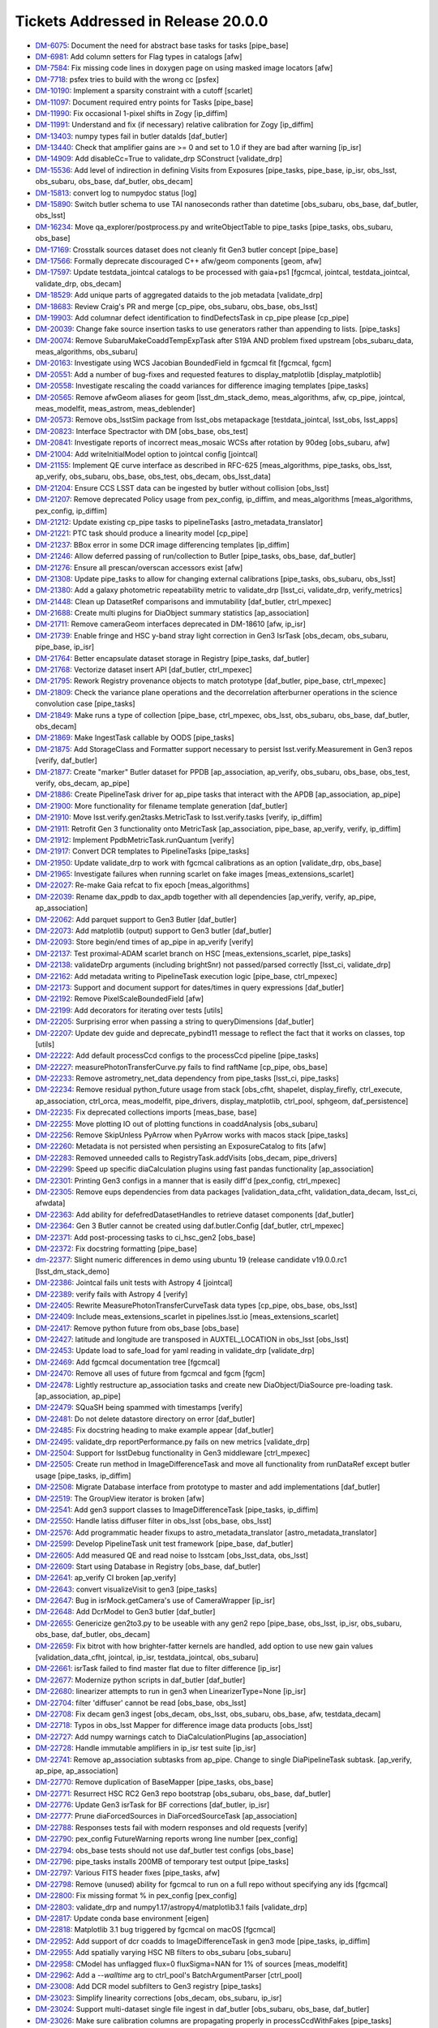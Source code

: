 .. _release-v20-0-0-tickets:

###################################
Tickets Addressed in Release 20.0.0
###################################

- `DM-6075 <https://jira.lsstcorp.org/browse/DM-6075>`_: Document the need for abstract base tasks for tasks [pipe_base]
- `DM-6981 <https://jira.lsstcorp.org/browse/DM-6981>`_: Add column setters for Flag types in catalogs [afw]
- `DM-7584 <https://jira.lsstcorp.org/browse/DM-7584>`_: Fix missing code lines in doxygen page on using masked image locators [afw]
- `DM-7718 <https://jira.lsstcorp.org/browse/DM-7718>`_: psfex tries to build with the wrong cc [psfex]
- `DM-10190 <https://jira.lsstcorp.org/browse/DM-10190>`_: Implement a sparsity constraint with a cutoff [scarlet]
- `DM-11097 <https://jira.lsstcorp.org/browse/DM-11097>`_: Document required entry points for Tasks [pipe_base]
- `DM-11990 <https://jira.lsstcorp.org/browse/DM-11990>`_: Fix occasional 1-pixel shifts in Zogy [ip_diffim]
- `DM-11991 <https://jira.lsstcorp.org/browse/DM-11991>`_: Understand and fix (if necessary) relative calibration for Zogy [ip_diffim]
- `DM-13403 <https://jira.lsstcorp.org/browse/DM-13403>`_: numpy types fail in butler dataIds [daf_butler]
- `DM-13440 <https://jira.lsstcorp.org/browse/DM-13440>`_: Check that amplifier gains are >= 0 and set to 1.0 if they are bad after warning [ip_isr]
- `DM-14909 <https://jira.lsstcorp.org/browse/DM-14909>`_: Add disableCc=True to validate_drp SConstruct [validate_drp]
- `DM-15536 <https://jira.lsstcorp.org/browse/DM-15536>`_: Add level of indirection in defining Visits from Exposures [pipe_tasks, pipe_base, ip_isr, obs_lsst, obs_subaru, obs_base, daf_butler, obs_decam]
- `DM-15813 <https://jira.lsstcorp.org/browse/DM-15813>`_: convert log to numpydoc status [log]
- `DM-15890 <https://jira.lsstcorp.org/browse/DM-15890>`_: Switch butler schema to use TAI nanoseconds rather than datetime [obs_subaru, obs_base, daf_butler, obs_lsst]
- `DM-16234 <https://jira.lsstcorp.org/browse/DM-16234>`_: Move qa_explorer/postprocess.py  and  writeObjectTable to pipe_tasks [pipe_tasks, obs_subaru, obs_base]
- `DM-17169 <https://jira.lsstcorp.org/browse/DM-17169>`_: Crosstalk sources dataset does not cleanly fit Gen3 butler concept [pipe_base]
- `DM-17566 <https://jira.lsstcorp.org/browse/DM-17566>`_: Formally deprecate discouraged C++ afw/geom components [geom, afw]
- `DM-17597 <https://jira.lsstcorp.org/browse/DM-17597>`_: Update testdata_jointcal catalogs to be processed with gaia+ps1 [fgcmcal, jointcal, testdata_jointcal, validate_drp, obs_decam]
- `DM-18529 <https://jira.lsstcorp.org/browse/DM-18529>`_: Add unique parts of aggregated dataids to the job metadata [validate_drp]
- `DM-18683 <https://jira.lsstcorp.org/browse/DM-18683>`_: Review Craig's PR and merge [cp_pipe, obs_subaru, obs_base, obs_lsst]
- `DM-19903 <https://jira.lsstcorp.org/browse/DM-19903>`_: Add columnar defect identification to findDefectsTask in cp_pipe please [cp_pipe]
- `DM-20039 <https://jira.lsstcorp.org/browse/DM-20039>`_: Change fake source insertion tasks to use generators rather than appending to lists. [pipe_tasks]
- `DM-20074 <https://jira.lsstcorp.org/browse/DM-20074>`_: Remove SubaruMakeCoaddTempExpTask after S19A AND problem  fixed upstream [obs_subaru_data, meas_algorithms, obs_subaru]
- `DM-20163 <https://jira.lsstcorp.org/browse/DM-20163>`_: Investigate using WCS Jacobian BoundedField in fgcmcal fit [fgcmcal, fgcm]
- `DM-20551 <https://jira.lsstcorp.org/browse/DM-20551>`_: Add a number of bug-fixes and requested features to display_matplotlib [display_matplotlib]
- `DM-20558 <https://jira.lsstcorp.org/browse/DM-20558>`_: Investigate rescaling the coadd variances for difference imaging templates [pipe_tasks]
- `DM-20565 <https://jira.lsstcorp.org/browse/DM-20565>`_: Remove afwGeom aliases for geom [lsst_dm_stack_demo, meas_algorithms, afw, cp_pipe, jointcal, meas_modelfit, meas_astrom, meas_deblender]
- `DM-20573 <https://jira.lsstcorp.org/browse/DM-20573>`_: Remove obs_lsstSim package from lsst_obs metapackage [testdata_jointcal, lsst_obs, lsst_apps]
- `DM-20823 <https://jira.lsstcorp.org/browse/DM-20823>`_: Interface Spectractor with DM [obs_base, obs_test]
- `DM-20841 <https://jira.lsstcorp.org/browse/DM-20841>`_: Investigate reports of incorrect meas_mosaic WCSs after rotation by 90deg [obs_subaru, afw]
- `DM-21004 <https://jira.lsstcorp.org/browse/DM-21004>`_: Add writeInitialModel option to jointcal config [jointcal]
- `DM-21155 <https://jira.lsstcorp.org/browse/DM-21155>`_: Implement QE curve interface as described in RFC-625 [meas_algorithms, pipe_tasks, obs_lsst, ap_verify, obs_subaru, obs_base, obs_test, obs_decam, obs_lsst_data]
- `DM-21204 <https://jira.lsstcorp.org/browse/DM-21204>`_: Ensure CCS LSST data can be ingested by butler without collision [obs_lsst]
- `DM-21207 <https://jira.lsstcorp.org/browse/DM-21207>`_: Remove deprecated Policy usage from pex_config, ip_diffim, and meas_algorithms [meas_algorithms, pex_config, ip_diffim]
- `DM-21212 <https://jira.lsstcorp.org/browse/DM-21212>`_: Update existing cp_pipe tasks to pipelineTasks [astro_metadata_translator]
- `DM-21221 <https://jira.lsstcorp.org/browse/DM-21221>`_: PTC task should produce a linearity model [cp_pipe]
- `DM-21237 <https://jira.lsstcorp.org/browse/DM-21237>`_: BBox error in some DCR image differencing templates [ip_diffim]
- `DM-21246 <https://jira.lsstcorp.org/browse/DM-21246>`_: Allow deferred passing of run/collection to Butler [pipe_tasks, obs_base, daf_butler]
- `DM-21276 <https://jira.lsstcorp.org/browse/DM-21276>`_: Ensure all prescan/overscan accessors exist [afw]
- `DM-21308 <https://jira.lsstcorp.org/browse/DM-21308>`_: Update pipe_tasks to allow for changing external calibrations [pipe_tasks, obs_subaru, obs_lsst]
- `DM-21380 <https://jira.lsstcorp.org/browse/DM-21380>`_: Add a galaxy photometric repeatability metric to validate_drp [lsst_ci, validate_drp, verify_metrics]
- `DM-21448 <https://jira.lsstcorp.org/browse/DM-21448>`_: Clean up DatasetRef comparisons and immutability [daf_butler, ctrl_mpexec]
- `DM-21688 <https://jira.lsstcorp.org/browse/DM-21688>`_: Create multi plugins for DiaObject summary statistics [ap_association]
- `DM-21711 <https://jira.lsstcorp.org/browse/DM-21711>`_: Remove cameraGeom interfaces deprecated in DM-18610 [afw, ip_isr]
- `DM-21739 <https://jira.lsstcorp.org/browse/DM-21739>`_: Enable fringe and HSC y-band stray light correction in Gen3 IsrTask [obs_decam, obs_subaru, pipe_base, ip_isr]
- `DM-21764 <https://jira.lsstcorp.org/browse/DM-21764>`_: Better encapsulate dataset storage in Registry [pipe_tasks, daf_butler]
- `DM-21768 <https://jira.lsstcorp.org/browse/DM-21768>`_: Vectorize dataset insert API [daf_butler, ctrl_mpexec]
- `DM-21795 <https://jira.lsstcorp.org/browse/DM-21795>`_: Rework Registry provenance objects to match prototype [daf_butler, pipe_base, ctrl_mpexec]
- `DM-21809 <https://jira.lsstcorp.org/browse/DM-21809>`_: Check the variance plane operations and the decorrelation afterburner operations in the science convolution case [pipe_tasks]
- `DM-21849 <https://jira.lsstcorp.org/browse/DM-21849>`_: Make runs a type of collection [pipe_base, ctrl_mpexec, obs_lsst, obs_subaru, obs_base, daf_butler, obs_decam]
- `DM-21869 <https://jira.lsstcorp.org/browse/DM-21869>`_: Make IngestTask callable by OODS [pipe_tasks]
- `DM-21875 <https://jira.lsstcorp.org/browse/DM-21875>`_: Add StorageClass and Formatter support necessary to persist lsst.verify.Measurement in Gen3 repos [verify, daf_butler]
- `DM-21877 <https://jira.lsstcorp.org/browse/DM-21877>`_: Create "marker" Butler dataset for PPDB [ap_association, ap_verify, obs_subaru, obs_base, obs_test, verify, obs_decam, ap_pipe]
- `DM-21886 <https://jira.lsstcorp.org/browse/DM-21886>`_: Create PipelineTask driver for ap_pipe tasks that interact with the APDB [ap_association, ap_pipe]
- `DM-21900 <https://jira.lsstcorp.org/browse/DM-21900>`_: More functionality for filename template generation [daf_butler]
- `DM-21910 <https://jira.lsstcorp.org/browse/DM-21910>`_: Move lsst.verify.gen2tasks.MetricTask to lsst.verify.tasks [verify, ip_diffim]
- `DM-21911 <https://jira.lsstcorp.org/browse/DM-21911>`_: Retrofit Gen 3 functionality onto MetricTask [ap_association, pipe_base, ap_verify, verify, ip_diffim]
- `DM-21912 <https://jira.lsstcorp.org/browse/DM-21912>`_: Implement PpdbMetricTask.runQuantum [verify]
- `DM-21917 <https://jira.lsstcorp.org/browse/DM-21917>`_: Convert DCR templates to PipelineTasks [pipe_tasks]
- `DM-21950 <https://jira.lsstcorp.org/browse/DM-21950>`_: Update validate_drp to work with fgcmcal calibrations as an option [validate_drp, obs_base]
- `DM-21965 <https://jira.lsstcorp.org/browse/DM-21965>`_: Investigate failures when running scarlet on fake images [meas_extensions_scarlet]
- `DM-22027 <https://jira.lsstcorp.org/browse/DM-22027>`_: Re-make Gaia refcat to fix epoch [meas_algorithms]
- `DM-22039 <https://jira.lsstcorp.org/browse/DM-22039>`_: Rename dax_ppdb to dax_apdb together with all dependencies [ap_verify, verify, ap_pipe, ap_association]
- `DM-22062 <https://jira.lsstcorp.org/browse/DM-22062>`_: Add parquet support to Gen3 Butler [daf_butler]
- `DM-22073 <https://jira.lsstcorp.org/browse/DM-22073>`_: Add matplotlib (output) support to Gen3 butler [daf_butler]
- `DM-22093 <https://jira.lsstcorp.org/browse/DM-22093>`_: Store begin/end times of ap_pipe in ap_verify [verify]
- `DM-22137 <https://jira.lsstcorp.org/browse/DM-22137>`_: Test proximal-ADAM scarlet branch on HSC [meas_extensions_scarlet, pipe_tasks]
- `DM-22138 <https://jira.lsstcorp.org/browse/DM-22138>`_: validateDrp arguments (including brightSnr) not passed/parsed correctly [lsst_ci, validate_drp]
- `DM-22162 <https://jira.lsstcorp.org/browse/DM-22162>`_: Add metadata writing to PipelineTask execution logic [pipe_base, ctrl_mpexec]
- `DM-22173 <https://jira.lsstcorp.org/browse/DM-22173>`_: Support and document support for dates/times in query expressions [daf_butler]
- `DM-22192 <https://jira.lsstcorp.org/browse/DM-22192>`_: Remove PixelScaleBoundedField [afw]
- `DM-22199 <https://jira.lsstcorp.org/browse/DM-22199>`_: Add decorators for iterating over tests [utils]
- `DM-22205 <https://jira.lsstcorp.org/browse/DM-22205>`_: Surprising error when passing a string to queryDimensions  [daf_butler]
- `DM-22207 <https://jira.lsstcorp.org/browse/DM-22207>`_: Update dev guide and deprecate_pybind11 message to reflect the fact that it works on classes, top [utils]
- `DM-22222 <https://jira.lsstcorp.org/browse/DM-22222>`_: Add default processCcd configs to the processCcd pipeline [pipe_tasks]
- `DM-22227 <https://jira.lsstcorp.org/browse/DM-22227>`_: measurePhotonTransferCurve.py fails to find raftName [cp_pipe, obs_base]
- `DM-22233 <https://jira.lsstcorp.org/browse/DM-22233>`_: Remove astrometry_net_data dependency from pipe_tasks [lsst_ci, pipe_tasks]
- `DM-22234 <https://jira.lsstcorp.org/browse/DM-22234>`_: Remove residual python_future usage from stack [obs_cfht, shapelet, display_firefly, ctrl_execute, ap_association, ctrl_orca, meas_modelfit, pipe_drivers, display_matplotlib, ctrl_pool, sphgeom, daf_persistence]
- `DM-22235 <https://jira.lsstcorp.org/browse/DM-22235>`_: Fix deprecated collections imports [meas_base, base]
- `DM-22255 <https://jira.lsstcorp.org/browse/DM-22255>`_: Move plotting IO out of plotting functions in coaddAnalysis [obs_subaru]
- `DM-22256 <https://jira.lsstcorp.org/browse/DM-22256>`_: Remove SkipUnless PyArrow when PyArrow works with macos stack [pipe_tasks]
- `DM-22260 <https://jira.lsstcorp.org/browse/DM-22260>`_: Metadata is not persisted when persisting an ExposureCatalog to fits [afw]
- `DM-22283 <https://jira.lsstcorp.org/browse/DM-22283>`_: Removed unneeded calls to RegistryTask.addVisits [obs_decam, pipe_drivers]
- `DM-22299 <https://jira.lsstcorp.org/browse/DM-22299>`_: Speed up specific diaCalculation plugins using fast pandas functionality [ap_association]
- `DM-22301 <https://jira.lsstcorp.org/browse/DM-22301>`_: Printing Gen3 configs in a manner that is easily diff'd [pex_config, ctrl_mpexec]
- `DM-22305 <https://jira.lsstcorp.org/browse/DM-22305>`_: Remove eups dependencies from data packages [validation_data_cfht, validation_data_decam, lsst_ci, afwdata]
- `DM-22363 <https://jira.lsstcorp.org/browse/DM-22363>`_: Add ability for defefredDatasetHandles to retrieve dataset components [daf_butler]
- `DM-22364 <https://jira.lsstcorp.org/browse/DM-22364>`_: Gen 3 Butler cannot be created using daf.butler.Config [daf_butler, ctrl_mpexec]
- `DM-22371 <https://jira.lsstcorp.org/browse/DM-22371>`_: Add post-processing tasks to ci_hsc_gen2  [obs_base]
- `DM-22372 <https://jira.lsstcorp.org/browse/DM-22372>`_: Fix docstring formatting [pipe_base]
- `dm-22377 <https://jira.lsstcorp.org/browse/dm-22377>`_: Slight numeric differences in demo using ubuntu 19 (release candidate v19.0.0.rc1 [lsst_dm_stack_demo]
- `DM-22386 <https://jira.lsstcorp.org/browse/DM-22386>`_: Jointcal fails unit tests with Astropy 4 [jointcal]
- `DM-22389 <https://jira.lsstcorp.org/browse/DM-22389>`_: verify fails with Astropy 4 [verify]
- `DM-22405 <https://jira.lsstcorp.org/browse/DM-22405>`_: Rewrite MeasurePhotonTransferCurveTask data types [cp_pipe, obs_base, obs_lsst]
- `DM-22409 <https://jira.lsstcorp.org/browse/DM-22409>`_: Include meas_extensions_scarlet in pipelines.lsst.io [meas_extensions_scarlet]
- `DM-22417 <https://jira.lsstcorp.org/browse/DM-22417>`_: Remove python future from obs_base [obs_base]
- `DM-22427 <https://jira.lsstcorp.org/browse/DM-22427>`_: latitude and longitude are transposed in AUXTEL_LOCATION in obs_lsst [obs_lsst]
- `DM-22453 <https://jira.lsstcorp.org/browse/DM-22453>`_: Update load to safe_load for yaml reading in validate_drp [validate_drp]
- `DM-22469 <https://jira.lsstcorp.org/browse/DM-22469>`_: Add fgcmcal documentation tree [fgcmcal]
- `DM-22470 <https://jira.lsstcorp.org/browse/DM-22470>`_: Remove all uses of future from fgcmcal and fgcm [fgcm]
- `DM-22478 <https://jira.lsstcorp.org/browse/DM-22478>`_: Lightly restructure ap_association tasks and create new DiaObject/DiaSource pre-loading task. [ap_association, ap_pipe]
- `DM-22479 <https://jira.lsstcorp.org/browse/DM-22479>`_: SQuaSH being spammed with timestamps [verify]
- `DM-22481 <https://jira.lsstcorp.org/browse/DM-22481>`_: Do not delete datastore directory on error [daf_butler]
- `DM-22485 <https://jira.lsstcorp.org/browse/DM-22485>`_: Fix docstring heading to make example appear [daf_butler]
- `DM-22495 <https://jira.lsstcorp.org/browse/DM-22495>`_: validate_drp reportPerformance.py fails on new metrics [validate_drp]
- `DM-22504 <https://jira.lsstcorp.org/browse/DM-22504>`_: Support for lsstDebug functionality in Gen3 middleware [ctrl_mpexec]
- `DM-22505 <https://jira.lsstcorp.org/browse/DM-22505>`_: Create run method in ImageDifferenceTask and move all functionality from runDataRef except butler usage [pipe_tasks, ip_diffim]
- `DM-22508 <https://jira.lsstcorp.org/browse/DM-22508>`_: Migrate Database interface from prototype to master and add implementations [daf_butler]
- `DM-22519 <https://jira.lsstcorp.org/browse/DM-22519>`_: The GroupView iterator is broken [afw]
- `DM-22541 <https://jira.lsstcorp.org/browse/DM-22541>`_: Add gen3 support classes to ImageDifferenceTask  [pipe_tasks, ip_diffim]
- `DM-22550 <https://jira.lsstcorp.org/browse/DM-22550>`_: Handle latiss diffuser filter in obs_lsst [obs_base, obs_lsst]
- `DM-22576 <https://jira.lsstcorp.org/browse/DM-22576>`_: Add programmatic header fixups to astro_metadata_translator [astro_metadata_translator]
- `DM-22599 <https://jira.lsstcorp.org/browse/DM-22599>`_: Develop PipelineTask unit test framework [pipe_base, daf_butler]
- `DM-22605 <https://jira.lsstcorp.org/browse/DM-22605>`_: Add measured QE and read noise to lsstcam [obs_lsst_data, obs_lsst]
- `DM-22609 <https://jira.lsstcorp.org/browse/DM-22609>`_: Start using Database in Registry [obs_base, daf_butler]
- `DM-22641 <https://jira.lsstcorp.org/browse/DM-22641>`_: ap_verify CI broken [ap_verify]
- `DM-22643 <https://jira.lsstcorp.org/browse/DM-22643>`_: convert visualizeVisit to gen3 [pipe_tasks]
- `DM-22647 <https://jira.lsstcorp.org/browse/DM-22647>`_: Bug in isrMock.getCamera's use of CameraWrapper [ip_isr]
- `DM-22648 <https://jira.lsstcorp.org/browse/DM-22648>`_: Add DcrModel to Gen3 butler [daf_butler]
- `DM-22655 <https://jira.lsstcorp.org/browse/DM-22655>`_: Genericize gen2to3.py to be useable with any gen2 repo [pipe_base, obs_lsst, ip_isr, obs_subaru, obs_base, daf_butler, obs_decam]
- `DM-22659 <https://jira.lsstcorp.org/browse/DM-22659>`_: Fix bitrot with how brighter-fatter kernels are handled, add option to use new gain values [validation_data_cfht, jointcal, ip_isr, testdata_jointcal, obs_subaru]
- `DM-22661 <https://jira.lsstcorp.org/browse/DM-22661>`_: isrTask failed to find master flat due to filter difference [ip_isr]
- `DM-22677 <https://jira.lsstcorp.org/browse/DM-22677>`_: Modernize python scripts in daf_butler [daf_butler]
- `DM-22680 <https://jira.lsstcorp.org/browse/DM-22680>`_: linearizer attempts to run in gen3 when LinearizerType=None [ip_isr]
- `DM-22704 <https://jira.lsstcorp.org/browse/DM-22704>`_: filter 'diffuser' cannot be read [obs_base, obs_lsst]
- `DM-22708 <https://jira.lsstcorp.org/browse/DM-22708>`_: Fix decam gen3 ingest [obs_decam, obs_lsst, obs_subaru, obs_base, afw, testdata_decam]
- `DM-22718 <https://jira.lsstcorp.org/browse/DM-22718>`_: Typos in obs_lsst Mapper for difference image data products [obs_lsst]
- `DM-22727 <https://jira.lsstcorp.org/browse/DM-22727>`_: Add numpy warnings catch to DiaCalculationPlugins [ap_association]
- `DM-22728 <https://jira.lsstcorp.org/browse/DM-22728>`_: Handle immutable amplifiers in ip_isr test suite [ip_isr]
- `DM-22741 <https://jira.lsstcorp.org/browse/DM-22741>`_: Remove ap_association subtasks from ap_pipe. Change to single DiaPipelineTask subtask. [ap_verify, ap_pipe, ap_association]
- `DM-22770 <https://jira.lsstcorp.org/browse/DM-22770>`_: Remove duplication of BaseMapper [pipe_tasks, obs_base]
- `DM-22771 <https://jira.lsstcorp.org/browse/DM-22771>`_: Resurrect HSC RC2 Gen3 repo bootstrap [obs_subaru, obs_base, daf_butler]
- `DM-22776 <https://jira.lsstcorp.org/browse/DM-22776>`_: Update Gen3 isrTask for BF corrections [daf_butler, ip_isr]
- `DM-22777 <https://jira.lsstcorp.org/browse/DM-22777>`_: Prune diaForcedSources in DiaForcedSourceTask [ap_association]
- `DM-22788 <https://jira.lsstcorp.org/browse/DM-22788>`_: Responses tests fail with modern responses and old requests [verify]
- `DM-22790 <https://jira.lsstcorp.org/browse/DM-22790>`_: pex_config FutureWarning reports wrong line number [pex_config]
- `DM-22794 <https://jira.lsstcorp.org/browse/DM-22794>`_: obs_base tests should not use daf_butler test configs [obs_base]
- `DM-22796 <https://jira.lsstcorp.org/browse/DM-22796>`_: pipe_tasks installs 200MB of temporary test output [pipe_tasks]
- `DM-22797 <https://jira.lsstcorp.org/browse/DM-22797>`_: Various FITS header fixes [pipe_tasks, afw]
- `DM-22798 <https://jira.lsstcorp.org/browse/DM-22798>`_: Remove (unused) ability for fgcmcal to run on a full repo without specifying any ids [fgcmcal]
- `DM-22800 <https://jira.lsstcorp.org/browse/DM-22800>`_: Fix missing format % in pex_config [pex_config]
- `DM-22803 <https://jira.lsstcorp.org/browse/DM-22803>`_: validate_drp and numpy1.17/astropy4/matplotlib3.1 fails [validate_drp]
- `DM-22817 <https://jira.lsstcorp.org/browse/DM-22817>`_: Update conda base environment [eigen]
- `DM-22818 <https://jira.lsstcorp.org/browse/DM-22818>`_: Matplotlib 3.1 bug triggered by fgcmcal on macOS [fgcmcal]
- `DM-22952 <https://jira.lsstcorp.org/browse/DM-22952>`_: Add support of dcr coadds to ImageDifferenceTask in gen3 mode [pipe_tasks, ip_diffim]
- `DM-22955 <https://jira.lsstcorp.org/browse/DM-22955>`_: Add spatially varying HSC NB filters to obs_subaru [obs_subaru]
- `DM-22958 <https://jira.lsstcorp.org/browse/DM-22958>`_: CModel has unflagged flux=0 fluxSigma=NAN for 1% of sources [meas_modelfit]
- `DM-22962 <https://jira.lsstcorp.org/browse/DM-22962>`_: Add a `--walltime` arg to ctrl_pool's BatchArgumentParser [ctrl_pool]
- `DM-23008 <https://jira.lsstcorp.org/browse/DM-23008>`_: Add DCR model subfilters to Gen3 registry [pipe_tasks]
- `DM-23023 <https://jira.lsstcorp.org/browse/DM-23023>`_: Simplify linearity corrections [obs_decam, obs_subaru, ip_isr]
- `DM-23024 <https://jira.lsstcorp.org/browse/DM-23024>`_: Support multi-dataset single file ingest in daf_butler [obs_subaru, obs_base, daf_butler]
- `DM-23026 <https://jira.lsstcorp.org/browse/DM-23026>`_: Make sure calibration columns are propagating properly in processCcdWithFakes [pipe_tasks]
- `DM-23030 <https://jira.lsstcorp.org/browse/DM-23030>`_: Modify Photometry SDM Functor to use stored calibration value. [pipe_tasks]
- `DM-23031 <https://jira.lsstcorp.org/browse/DM-23031>`_: Create dipole separation functor [pipe_tasks]
- `DM-23033 <https://jira.lsstcorp.org/browse/DM-23033>`_: Updates to reference catalog creation documentation [meas_algorithms]
- `DM-23036 <https://jira.lsstcorp.org/browse/DM-23036>`_: Add ability for fgcmcal to do calibrations on local background-corrected fluxes [fgcmcal]
- `DM-23044 <https://jira.lsstcorp.org/browse/DM-23044>`_: PTC task should persist usable linearity models [pipe_tasks, cp_pipe, obs_lsst, ip_isr, obs_base]
- `DM-23045 <https://jira.lsstcorp.org/browse/DM-23045>`_: Validate linearity correction [cp_pipe, ip_isr]
- `DM-23048 <https://jira.lsstcorp.org/browse/DM-23048>`_: validate_drp uses deprecated matplotlib call [validate_drp]
- `DM-23054 <https://jira.lsstcorp.org/browse/DM-23054>`_: Resolving formatting issues in lsst.utils.tests documentation [utils]
- `DM-23056 <https://jira.lsstcorp.org/browse/DM-23056>`_: Suppress FutureWarnings from LSST code [meas_algorithms, utils, afw, pipe_tasks]
- `DM-23062 <https://jira.lsstcorp.org/browse/DM-23062>`_: Preserve input headers [obs_base]
- `DM-23063 <https://jira.lsstcorp.org/browse/DM-23063>`_: Request for ability to turn off checksumming in Gen3's POSIX datastore [daf_butler]
- `DM-23065 <https://jira.lsstcorp.org/browse/DM-23065>`_: Test fgcmcal on NB0387 HSC data [fgcmcal, fgcm]
- `DM-23067 <https://jira.lsstcorp.org/browse/DM-23067>`_: Delete commented code in tests/test_matchBackgrounds.py [pipe_tasks]
- `DM-23071 <https://jira.lsstcorp.org/browse/DM-23071>`_: Update default aperture correction configuration in hsc to select bright stars [obs_subaru]
- `DM-23073 <https://jira.lsstcorp.org/browse/DM-23073>`_: makeBrighterFatterKernel uses wrong PTC fit type [cp_pipe]
- `DM-23074 <https://jira.lsstcorp.org/browse/DM-23074>`_: Make the schema of the output Object parquet files input-independent  [pipe_tasks, obs_subaru]
- `DM-23077 <https://jira.lsstcorp.org/browse/DM-23077>`_: Update default interpolation for Curve classes [meas_algorithms]
- `DM-23078 <https://jira.lsstcorp.org/browse/DM-23078>`_: Add sky objects to the single frame processing step [lsst_dm_stack_demo, pipe_tasks]
- `DM-23079 <https://jira.lsstcorp.org/browse/DM-23079>`_: Move opaque table Registry code into helper classes [daf_butler]
- `DM-23080 <https://jira.lsstcorp.org/browse/DM-23080>`_: Move dimension Registry code into helper classes [daf_butler]
- `DM-23083 <https://jira.lsstcorp.org/browse/DM-23083>`_: Update large masks for BF convolution issues [obs_subaru, ip_isr]
- `DM-23085 <https://jira.lsstcorp.org/browse/DM-23085>`_: Deprecate SourceDetectionTask.makeSourceCatalog [synpipe, meas_algorithms, pipe_tasks, testdata_deblender, ip_diffim]
- `DM-23090 <https://jira.lsstcorp.org/browse/DM-23090>`_: Update LATISS filters in obs_lsst to match commissioning filters [obs_lsst]
- `DM-23091 <https://jira.lsstcorp.org/browse/DM-23091>`_: HSC-Y failed on w_2020_02 [obs_subaru]
- `DM-23102 <https://jira.lsstcorp.org/browse/DM-23102>`_: Update python types for matchVisits and objectTable [obs_base]
- `DM-23103 <https://jira.lsstcorp.org/browse/DM-23103>`_: Update functor unittests to no longer rely on test_multilevel_parq.csv.gz [pipe_tasks]
- `DM-23104 <https://jira.lsstcorp.org/browse/DM-23104>`_: Augment ObjectTable to be useable for QA [pipe_tasks, obs_subaru]
- `DM-23112 <https://jira.lsstcorp.org/browse/DM-23112>`_: Fix cgUtils.overlayCcdBoxes for rename of getAmpInfoCatalog [afw]
- `DM-23129 <https://jira.lsstcorp.org/browse/DM-23129>`_: Update obs_base ingest RawFileData for multi-dataId files [obs_base]
- `DM-23131 <https://jira.lsstcorp.org/browse/DM-23131>`_: Fix "unordered" map documentation in DetectorCollection getters [afw]
- `DM-23149 <https://jira.lsstcorp.org/browse/DM-23149>`_: Fix LATISS data ingest for on sky data [obs_lsst]
- `DM-23166 <https://jira.lsstcorp.org/browse/DM-23166>`_: Add __all__ to lsst.utils.deprecated module. [utils]
- `DM-23171 <https://jira.lsstcorp.org/browse/DM-23171>`_: Add exposure group to metadata translator [astro_metadata_translator, obs_lsst]
- `DM-23172 <https://jira.lsstcorp.org/browse/DM-23172>`_: Fix flake8 violations in astshim [astshim]
- `DM-23173 <https://jira.lsstcorp.org/browse/DM-23173>`_: Implement RFC-650: update packages to prefer binary operators at the beginning of continued lines [display_ds9, skymap, pex_config, obs_test, ip_diffim, base, obs_decam, meas_extensions_simpleShape, meas_extensions_psfex, meas_base, daf_persistence, meas_algorithms, ap_association, geom, meas_extensions_scarlet, meas_astrom, meas_deblender, coadd_utils, obs_sdss, pex_exceptions, pipe_base, daf_base, sphgeom, pipe_tasks, afw, ap_pipe]
- `DM-23174 <https://jira.lsstcorp.org/browse/DM-23174>`_: Consolidate daf_butler test code [daf_butler]
- `DM-23178 <https://jira.lsstcorp.org/browse/DM-23178>`_: Convert some of afw to use f strings [afw]
- `DM-23179 <https://jira.lsstcorp.org/browse/DM-23179>`_: revised color terms for HSC [obs_subaru]
- `DM-23192 <https://jira.lsstcorp.org/browse/DM-23192>`_: Use correct weight maps in scarlet [scarlet, meas_extensions_scarlet, proxmin]
- `DM-23195 <https://jira.lsstcorp.org/browse/DM-23195>`_: DM-21221 broke cp_pipe due to lack of tests [cp_pipe]
- `DM-23196 <https://jira.lsstcorp.org/browse/DM-23196>`_: Add calibration storage to multiBand.py [pipe_tasks, meas_base]
- `DM-23203 <https://jira.lsstcorp.org/browse/DM-23203>`_: Add tabular output to translate_header [astro_metadata_translator]
- `DM-23206 <https://jira.lsstcorp.org/browse/DM-23206>`_: validate_drp crashes when trying to apply external skyWcs [validate_drp]
- `DM-23208 <https://jira.lsstcorp.org/browse/DM-23208>`_: Add exposure group to gen3 registry [obs_base, daf_butler]
- `DM-23212 <https://jira.lsstcorp.org/browse/DM-23212>`_: pipetask run with multiple "-i" command line arguments fails [ctrl_mpexec]
- `DM-23213 <https://jira.lsstcorp.org/browse/DM-23213>`_: It's necessary to restart the butler to see newly ingested files [pipe_tasks]
- `DM-23222 <https://jira.lsstcorp.org/browse/DM-23222>`_: Fix OBJECT ENGTEST date and RADEC  [obs_lsst]
- `DM-23223 <https://jira.lsstcorp.org/browse/DM-23223>`_: Allow translate_header to dump the fixed header [astro_metadata_translator]
- `DM-23224 <https://jira.lsstcorp.org/browse/DM-23224>`_: Cross-check the schema column names in the Object table [obs_subaru]
- `DM-23231 <https://jira.lsstcorp.org/browse/DM-23231>`_: Sort out visit vs exposure ID in gen 2 butler [obs_lsst]
- `DM-23237 <https://jira.lsstcorp.org/browse/DM-23237>`_: Strange image types ingested for LATISS images [obs_lsst]
- `DM-23238 <https://jira.lsstcorp.org/browse/DM-23238>`_: Add per row overscan removal [ip_isr]
- `DM-23249 <https://jira.lsstcorp.org/browse/DM-23249>`_: New decam ingest tests need skipif for testdata_decam [obs_decam]
- `DM-23258 <https://jira.lsstcorp.org/browse/DM-23258>`_: matchedVisitMetricsTask will crash if any visits have a missing source catalog [validate_drp]
- `DM-23275 <https://jira.lsstcorp.org/browse/DM-23275>`_: Restore outfile option for butler makeRepo [daf_butler]
- `DM-23277 <https://jira.lsstcorp.org/browse/DM-23277>`_: Update ImageDifferenceTask to remove v20 deprecation warnings [pipe_tasks, ip_diffim]
- `DM-23278 <https://jira.lsstcorp.org/browse/DM-23278>`_: Fix RADEC for LATISS data on 27th Jan [obs_lsst]
- `DM-23281 <https://jira.lsstcorp.org/browse/DM-23281>`_: FILTER and GRATING not concatenated in LATISS data [obs_lsst]
- `DM-23282 <https://jira.lsstcorp.org/browse/DM-23282>`_: LATISS mapper doesn't find defects [obs_lsst]
- `DM-23310 <https://jira.lsstcorp.org/browse/DM-23310>`_: Some ComCam images do not have LSST_NUM header [obs_lsst]
- `DM-23313 <https://jira.lsstcorp.org/browse/DM-23313>`_: Fix dominant failure mode in deblending sources with 2-components [meas_extensions_scarlet]
- `DM-23329 <https://jira.lsstcorp.org/browse/DM-23329>`_: Fix controller code in phosim and imsim data [obs_lsst]
- `DM-23331 <https://jira.lsstcorp.org/browse/DM-23331>`_: Add default fgcmcal configuration files for HSC processing [fgcmcal, fgcm, obs_subaru]
- `DM-23342 <https://jira.lsstcorp.org/browse/DM-23342>`_: Fix ingestDriver [pipe_drivers, pipe_tasks]
- `DM-23343 <https://jira.lsstcorp.org/browse/DM-23343>`_: Mark Synpipe as deprecated [synpipe]
- `DM-23352 <https://jira.lsstcorp.org/browse/DM-23352>`_: Add jointcal, skyCorr to forcedPhotCcd [pipe_tasks, pex_config, obs_subaru, obs_base, daf_butler, meas_base]
- `DM-23359 <https://jira.lsstcorp.org/browse/DM-23359>`_: Allow pex_config configs to use __file__ [pex_config]
- `DM-23362 <https://jira.lsstcorp.org/browse/DM-23362>`_: Old LATISS data has missing OBSID/DAYOBS [obs_lsst]
- `DM-23364 <https://jira.lsstcorp.org/browse/DM-23364>`_: Flag edge sources and shift them in meas_extensions_scarlet [meas_extensions_scarlet]
- `DM-23369 <https://jira.lsstcorp.org/browse/DM-23369>`_: Remove lsst.ip.isr.addDistortionModel [obs_cfht, ip_isr]
- `DM-23371 <https://jira.lsstcorp.org/browse/DM-23371>`_: Remove lsst.obs.base.CameraMapper._extractAmpId [obs_subaru, obs_base]
- `DM-23380 <https://jira.lsstcorp.org/browse/DM-23380>`_: Remove lsst.fgcmcal.FgcmFitCycleConfig.pixelScale [fgcmcal]
- `DM-23396 <https://jira.lsstcorp.org/browse/DM-23396>`_: Function "overscanCorrection" in "isrFunctions.py" needs refactoring [obs_decam, obs_subaru, obs_lsst, ip_isr]
- `DM-23397 <https://jira.lsstcorp.org/browse/DM-23397>`_: Remove refCols entries in obs_lsst calibrations [obs_lsst]
- `DM-23414 <https://jira.lsstcorp.org/browse/DM-23414>`_: lsst_ci fails with astropy 4 and numpy >=1.17 [validate_drp]
- `DM-23420 <https://jira.lsstcorp.org/browse/DM-23420>`_: ap_association does not work with numpy 1.18 and pandas 1.0 [ap_association]
- `DM-23426 <https://jira.lsstcorp.org/browse/DM-23426>`_: Use PipelineTask test framework for MetricTask [ap_association, verify, ip_diffim]
- `DM-23436 <https://jira.lsstcorp.org/browse/DM-23436>`_: apdb creation instructions outdated [ap_association, ap_pipe, ip_diffim]
- `DM-23448 <https://jira.lsstcorp.org/browse/DM-23448>`_: Sort out defect generation and ingest for LATISS (and others) [cp_pipe, pipe_tasks, obs_lsst]
- `DM-23449 <https://jira.lsstcorp.org/browse/DM-23449>`_: Butler can't get bias for LATISS using expId [obs_lsst]
- `DM-23477 <https://jira.lsstcorp.org/browse/DM-23477>`_: pipe_base ScalarError can't be pickled [pipe_base]
- `DM-23490 <https://jira.lsstcorp.org/browse/DM-23490>`_: Correct plate scale and boresight position for LATISS [obs_lsst]
- `DM-23498 <https://jira.lsstcorp.org/browse/DM-23498>`_: Explore using PSF-matched warps for DCR coadds [pipe_tasks]
- `DM-23503 <https://jira.lsstcorp.org/browse/DM-23503>`_: Butler gen3 datastore templates should handle slashes in data Ids [daf_butler]
- `DM-23509 <https://jira.lsstcorp.org/browse/DM-23509>`_: obs_lsst failing LATISS plate scale test [obs_lsst]
- `DM-23526 <https://jira.lsstcorp.org/browse/DM-23526>`_: Fix fgcmcal issues exposed during PDR2 run [fgcmcal, fgcm, obs_subaru]
- `DM-23558 <https://jira.lsstcorp.org/browse/DM-23558>`_: DCR coadds are missing PhotoCalib [pipe_tasks, ip_diffim]
- `DM-23566 <https://jira.lsstcorp.org/browse/DM-23566>`_: Provide a method to get dataset types from a Gen 2 butler [daf_persistence]
- `DM-23584 <https://jira.lsstcorp.org/browse/DM-23584>`_: expId has wrong number of digits in comCamMapper.yaml template [obs_lsst]
- `DM-23589 <https://jira.lsstcorp.org/browse/DM-23589>`_: Update LATISS filters in obs_lsst  [obs_lsst]
- `DM-23600 <https://jira.lsstcorp.org/browse/DM-23600>`_: Gen2 butler can't get bias for ComCam using expId [obs_lsst]
- `DM-23616 <https://jira.lsstcorp.org/browse/DM-23616>`_: Run converted ap_verify testdata through gen3 pipeline [obs_decam, pipe_tasks, pipe_base, ap_pipe_testdata]
- `DM-23623 <https://jira.lsstcorp.org/browse/DM-23623>`_: Measure crosstalk coefficients for AuxTel chip and add for use. [obs_lsst, obs_base, ip_isr]
- `DM-23627 <https://jira.lsstcorp.org/browse/DM-23627>`_: Missing psfMatched_nImage definition [obs_base]
- `DM-23630 <https://jira.lsstcorp.org/browse/DM-23630>`_: fgcmcal failure Ubuntu [fgcmcal]
- `DM-23635 <https://jira.lsstcorp.org/browse/DM-23635>`_: Confusing help text for pipetask [ctrl_mpexec]
- `DM-23638 <https://jira.lsstcorp.org/browse/DM-23638>`_: Add filename attribute to ParquetTable [pipe_tasks]
- `DM-23651 <https://jira.lsstcorp.org/browse/DM-23651>`_: ap_pipe calls some deprecated things [validation_data_cfht, meas_algorithms, cp_pipe, ap_association, obs_lsst, obs_subaru, ip_diffim, afw, obs_decam, meas_base]
- `DM-23652 <https://jira.lsstcorp.org/browse/DM-23652>`_: Add documentation for --show history to pipe_base [pipe_base]
- `DM-23663 <https://jira.lsstcorp.org/browse/DM-23663>`_: Make insertFakes work for HSC artificial star tests [pipe_tasks, obs_base]
- `DM-23671 <https://jira.lsstcorp.org/browse/DM-23671>`_: Improve dataset deletion in Gen3 butler [daf_butler]
- `DM-23678 <https://jira.lsstcorp.org/browse/DM-23678>`_: Bug in s3Datastore when using temporary file [daf_butler]
- `DM-23681 <https://jira.lsstcorp.org/browse/DM-23681>`_: Check, in the unit tests, that fitPtcAndNonLinearity returns what it is supposed to return.   [cp_pipe]
- `DM-23699 <https://jira.lsstcorp.org/browse/DM-23699>`_: Update fgcmcal default config format to remove possibility of index errors [fgcmcal, fgcm, obs_subaru]
- `DM-23701 <https://jira.lsstcorp.org/browse/DM-23701>`_: pipetask-produced DOT for pipelines should show prerequisite inputs [ctrl_mpexec]
- `DM-23702 <https://jira.lsstcorp.org/browse/DM-23702>`_: IsrTask shoud use regular Input for raw data [ip_isr]
- `DM-23703 <https://jira.lsstcorp.org/browse/DM-23703>`_: ap_association fails if a new visit has 0 new diaObjects [ap_association]
- `DM-23711 <https://jira.lsstcorp.org/browse/DM-23711>`_: Allow butler configs to use environment variables to find other configs [daf_butler]
- `DM-23718 <https://jira.lsstcorp.org/browse/DM-23718>`_:  Replace dots in gen3 file names [daf_butler]
- `DM-23722 <https://jira.lsstcorp.org/browse/DM-23722>`_: Validate dataset type definitions in pipeline task connections [daf_butler, pipe_base, ip_isr]
- `DM-23728 <https://jira.lsstcorp.org/browse/DM-23728>`_: Cleanup ci_hsc_gen2 to use new convert script instead of custom one [obs_base]
- `DM-23729 <https://jira.lsstcorp.org/browse/DM-23729>`_: Generalize dataset to formatter mapping in obs packages [obs_decam, obs_base, daf_butler]
- `DM-23762 <https://jira.lsstcorp.org/browse/DM-23762>`_: Check bad amps in LSSTCam are being tracked in the defects file [cp_pipe]
- `DM-23778 <https://jira.lsstcorp.org/browse/DM-23778>`_: Write config and tests for obs_lsst gen2-gen3 convert [pipe_tasks, obs_lsst, obs_base, daf_butler, obs_lsst_data]
- `DM-23798 <https://jira.lsstcorp.org/browse/DM-23798>`_: Fix scons install of bin [sconsUtils]
- `DM-23827 <https://jira.lsstcorp.org/browse/DM-23827>`_: wrong python type for matchVisits_config [obs_base]
- `DM-23828 <https://jira.lsstcorp.org/browse/DM-23828>`_: Create small test decam gen2 repo with calibs for test_convert2to3.py [testdata_decam, obs_decam]
- `DM-23830 <https://jira.lsstcorp.org/browse/DM-23830>`_: Add cbp package to lsst_distrib [lsst_distrib]
- `DM-23835 <https://jira.lsstcorp.org/browse/DM-23835>`_: Update environment with conda-forge third parties and conda compilers [obs_cfht, display_ds9, meas_modelfit, validate_drp, pex_config, skymap, obs_test, ip_diffim, base, meas_extensions_simpleShape, meas_extensions_psfex, proxmin, meas_base, daf_persistence, log, scarlet, sconsUtils, pex_policy, astro_metadata_translator, meas_extensions_photometryKron, meas_algorithms, ap_association, jointcal, ip_isr, obs_lsst, ap_verify, geom, meas_extensions_scarlet, meas_astrom, display_matplotlib, meas_deblender, meas_extensions_shapeHSM, coadd_utils, shapelet, psfex, utils, obs_sdss, pex_exceptions, pipe_base, daf_base, verify, obs_base, daf_butler, astshim, sphgeom, synpipe, lsst_dm_stack_demo, fgcmcal, pipe_tasks, jointcal_cholmod, fgcm, obs_subaru, firefly_client, obs_ctio0m9, afw, ctrl_pool]
- `DM-23836 <https://jira.lsstcorp.org/browse/DM-23836>`_: DCR templates have incorrect variance [ip_diffim]
- `DM-23846 <https://jira.lsstcorp.org/browse/DM-23846>`_: YAML files with python/object/apply fail in pyyaml>5.2.1 [obs_lsst]
- `DM-23873 <https://jira.lsstcorp.org/browse/DM-23873>`_: Typo in cp_pipe makeBrighterFatterKernel.py [cp_pipe]
- `DM-23928 <https://jira.lsstcorp.org/browse/DM-23928>`_: PropertySet not robust against duplicate and empty FITS cards [afw]
- `DM-23931 <https://jira.lsstcorp.org/browse/DM-23931>`_: Allow butler.makeRepo to complain if a config already exists [daf_butler]
- `DM-23946 <https://jira.lsstcorp.org/browse/DM-23946>`_: Change localWcs plugins to use a localGnomonicWcs transform. [pipe_tasks, meas_base]
- `DM-23952 <https://jira.lsstcorp.org/browse/DM-23952>`_: Remove scarlet and proxmin from meas_deblender [pipe_tasks, meas_deblender]
- `DM-23959 <https://jira.lsstcorp.org/browse/DM-23959>`_: CameraMapper._standardizeExposure should patch header [obs_base]
- `DM-23971 <https://jira.lsstcorp.org/browse/DM-23971>`_: Undo TE1 "regression"  [validate_drp]
- `DM-23975 <https://jira.lsstcorp.org/browse/DM-23975>`_: Subfilter type inconsistency [pipe_tasks, daf_butler]
- `DM-23976 <https://jira.lsstcorp.org/browse/DM-23976>`_: Move gen3 generic curated calibrations ingest code to obs_base [obs_decam, obs_subaru, obs_base, obs_lsst]
- `DM-23980 <https://jira.lsstcorp.org/browse/DM-23980>`_: Standardize Gen3 instrument class names and location [obs_subaru, obs_lsst]
- `DM-24013 <https://jira.lsstcorp.org/browse/DM-24013>`_: Fix bug in --output-run handling introduced in DM-21849 [ctrl_mpexec]
- `DM-24018 <https://jira.lsstcorp.org/browse/DM-24018>`_: Failure to flatten or filter chained collections in queries [daf_butler]
- `DM-24027 <https://jira.lsstcorp.org/browse/DM-24027>`_: CalibDate misinterpreted in curated calibration ingest [pipe_tasks]
- `DM-24055 <https://jira.lsstcorp.org/browse/DM-24055>`_: Speed up table parsing in Defects [meas_algorithms]
- `DM-24060 <https://jira.lsstcorp.org/browse/DM-24060>`_: Improve table creation efficiency in Defects [meas_algorithms]
- `DM-24062 <https://jira.lsstcorp.org/browse/DM-24062>`_: Write Source Table transform tasks and Source.yaml for obs_subaru [pipe_drivers, pipe_tasks, obs_subaru, obs_base]
- `DM-24244 <https://jira.lsstcorp.org/browse/DM-24244>`_: w_2020_13 makeButlerRepo.py missing left parens error with Oracle [obs_base, daf_butler]
- `DM-24250 <https://jira.lsstcorp.org/browse/DM-24250>`_: Improve startup speed of fgcmcal and add checkpointing for restarts [fgcmcal]
- `DM-24259 <https://jira.lsstcorp.org/browse/DM-24259>`_: Create “stub“ Gen2 HSC dataset for CI testing [ap_verify, obs_subaru, ap_pipe]
- `DM-24260 <https://jira.lsstcorp.org/browse/DM-24260>`_: Create Gen3 versions of ap_verify datasets [obs_base]
- `DM-24273 <https://jira.lsstcorp.org/browse/DM-24273>`_: pex_config test_history embeds too much tester knowledge [pex_config]
- `DM-24285 <https://jira.lsstcorp.org/browse/DM-24285>`_: fitsExposureFormatter fails to read "Exposure" entries correctly [daf_butler]
- `DM-24288 <https://jira.lsstcorp.org/browse/DM-24288>`_: Prototype datastore changes to support dataset disassembly/assembly [daf_butler]
- `DM-24290 <https://jira.lsstcorp.org/browse/DM-24290>`_: Enable running ci_hsc_gen3 contents on AWS [pipe_tasks, daf_butler]
- `DM-24314 <https://jira.lsstcorp.org/browse/DM-24314>`_: Support following links in Butler operations [daf_butler]
- `DM-24324 <https://jira.lsstcorp.org/browse/DM-24324>`_: Generate alert packets in the alert production pipeline [ap_verify, ap_association]
- `DM-24330 <https://jira.lsstcorp.org/browse/DM-24330>`_: add ability to run an obs_base command via the butler command [obs_base, daf_butler]
- `DM-24334 <https://jira.lsstcorp.org/browse/DM-24334>`_: Create quickLookExp exposure type to support commissioning [obs_base, obs_lsst]
- `DM-24337 <https://jira.lsstcorp.org/browse/DM-24337>`_: Fix raw formatter gen3 breakage [obs_base]
- `DM-24346 <https://jira.lsstcorp.org/browse/DM-24346>`_: Don't add fakes outside of the valid polygon area for the ccd [obs_subaru]
- `DM-24347 <https://jira.lsstcorp.org/browse/DM-24347>`_: Allow component gets in gen3 butler to be None [obs_base, daf_butler]
- `DM-24352 <https://jira.lsstcorp.org/browse/DM-24352>`_: Add auto transfer mode to gen3 ingest [obs_base, daf_butler]
- `DM-24365 <https://jira.lsstcorp.org/browse/DM-24365>`_: Add relative symbolic link transfer mode to Gen 3 ingest [obs_base, daf_butler]
- `DM-24370 <https://jira.lsstcorp.org/browse/DM-24370>`_: Support extensible scheduling in pipetask [ctrl_mpexec]
- `DM-24371 <https://jira.lsstcorp.org/browse/DM-24371>`_: Implement fixed correction fixed PSF support decorrelation afterburner [pipe_tasks, ip_diffim]
- `DM-24375 <https://jira.lsstcorp.org/browse/DM-24375>`_: Check time round trip issues with new time format [daf_butler]
- `DM-24376 <https://jira.lsstcorp.org/browse/DM-24376>`_: afw should warn when FITS headers case may be modified (cfitsio > 3380) [afw]
- `DM-24378 <https://jira.lsstcorp.org/browse/DM-24378>`_: Store instrument class with gen3 instrument registration and add API [obs_lsst, obs_subaru, obs_base, daf_butler, obs_decam]
- `DM-24379 <https://jira.lsstcorp.org/browse/DM-24379>`_: WriteSourceTable: add option to get local calib columns from calexp (or external calib) [pipe_tasks, obs_base]
- `DM-24385 <https://jira.lsstcorp.org/browse/DM-24385>`_: Optimize posixStorage.search with relative path [daf_persistence]
- `DM-24392 <https://jira.lsstcorp.org/browse/DM-24392>`_: Update testdata_jointcal to include Gaia+PS1 refcats [testdata_jointcal, jointcal]
- `DM-24404 <https://jira.lsstcorp.org/browse/DM-24404>`_: Squash astropy ecsv read warnings [meas_algorithms]
- `DM-24429 <https://jira.lsstcorp.org/browse/DM-24429>`_: Investigate change in fracDiaSourcesToSciSources in ap_verify CI [obs_decam]
- `DM-24434 <https://jira.lsstcorp.org/browse/DM-24434>`_: symlink bug in posixDatastore.py on Ubuntu [daf_butler]
- `DM-24435 <https://jira.lsstcorp.org/browse/DM-24435>`_: Freezing a config locks the registry(ies) of other instances of that config [pex_config]
- `DM-24450 <https://jira.lsstcorp.org/browse/DM-24450>`_: Fix parsing of wavefront sensors [obs_lsst]
- `DM-24456 <https://jira.lsstcorp.org/browse/DM-24456>`_: validateDrp matchedVisitMetricsTask broken [validate_drp]
- `DM-24466 <https://jira.lsstcorp.org/browse/DM-24466>`_: Can't run processCcd on multiple CCDs [obs_subaru]
- `DM-24472 <https://jira.lsstcorp.org/browse/DM-24472>`_: Regenerate Gaia DR2 catalogs to correct coordinate error fields [testdata_jointcal, meas_algorithms]
- `DM-24495 <https://jira.lsstcorp.org/browse/DM-24495>`_: Convert config overrides to use file in several obs packages [obs_decam, obs_subaru, obs_lsst]
- `DM-24515 <https://jira.lsstcorp.org/browse/DM-24515>`_: Refactor gen3 butler.prune [daf_butler, ctrl_mpexec]
- `DM-24517 <https://jira.lsstcorp.org/browse/DM-24517>`_: Reading of raws from existing imsim & phosim repos broken by DM-23584 [obs_lsst]
- `DM-24523 <https://jira.lsstcorp.org/browse/DM-24523>`_: ap.verify.ingestion._findMatchingFiles excludes directories [ap_verify]
- `DM-24537 <https://jira.lsstcorp.org/browse/DM-24537>`_: Add Isr calibration base class [ip_isr]
- `DM-24543 <https://jira.lsstcorp.org/browse/DM-24543>`_: handle conflicting CLI subcommand names [obs_base, daf_butler]
- `DM-24545 <https://jira.lsstcorp.org/browse/DM-24545>`_: remove unneeded explicit command names [obs_base, daf_butler]
- `DM-24546 <https://jira.lsstcorp.org/browse/DM-24546>`_: Improve explanation of calibration and fluxCalibRadius in insertFakes.py code. [pipe_tasks]
- `DM-24553 <https://jira.lsstcorp.org/browse/DM-24553>`_: Make a driver script for processCcdWithFakes [pipe_tasks, obs_subaru, obs_base]
- `DM-24555 <https://jira.lsstcorp.org/browse/DM-24555>`_: Add ability to retrieve various Exposure components in gen3 butler. [daf_butler]
- `DM-24556 <https://jira.lsstcorp.org/browse/DM-24556>`_: Add normalize method to Defects [cp_pipe, meas_algorithms]
- `DM-24559 <https://jira.lsstcorp.org/browse/DM-24559>`_: write_curated_calibrations is not passing the butler registry to getInstrument [obs_decam, obs_subaru, obs_base, obs_lsst]
- `DM-24560 <https://jira.lsstcorp.org/browse/DM-24560>`_: make 'repo' an argument, by convention always the first. [obs_base, daf_butler]
- `DM-24565 <https://jira.lsstcorp.org/browse/DM-24565>`_: Un-deprecate old APIs related to afw.math.Background [afw]
- `DM-24569 <https://jira.lsstcorp.org/browse/DM-24569>`_: Update obs_lsst with changes from observing runs [obs_lsst]
- `DM-24570 <https://jira.lsstcorp.org/browse/DM-24570>`_: Fix lower and mixed-case metadata written to FITS files [meas_algorithms, pipe_tasks, meas_base]
- `DM-24584 <https://jira.lsstcorp.org/browse/DM-24584>`_: create an ingestRaws butler command [obs_lsst, obs_subaru, obs_base, daf_butler, obs_decam]
- `DM-24594 <https://jira.lsstcorp.org/browse/DM-24594>`_: Create CollectionsManager implementation that uses an integer primary key [daf_butler]
- `DM-24612 <https://jira.lsstcorp.org/browse/DM-24612>`_: Add indexes to dataset_collection tables [daf_butler]
- `DM-24614 <https://jira.lsstcorp.org/browse/DM-24614>`_: Move dataset_location tables into manager/storage hierarchy [daf_butler]
- `DM-24616 <https://jira.lsstcorp.org/browse/DM-24616>`_: Stop writing to gen2 butler directory during 2to3 conversion [obs_base, obs_lsst]
- `DM-24618 <https://jira.lsstcorp.org/browse/DM-24618>`_: Fix leftover case warnings from FITS changes [meas_extensions_photometryKron]
- `DM-24658 <https://jira.lsstcorp.org/browse/DM-24658>`_: Improve error reporting in connection string [daf_butler]
- `DM-24664 <https://jira.lsstcorp.org/browse/DM-24664>`_: Resurrect HSC RC2 Gen3 repo bootstrap, part 2 [obs_decam, obs_subaru, obs_base, obs_lsst]
- `DM-24698 <https://jira.lsstcorp.org/browse/DM-24698>`_: Clean up (at least) doc bug introduced in DM-21764 [daf_butler]
- `DM-24708 <https://jira.lsstcorp.org/browse/DM-24708>`_: Quick fix of type mismatch runtime errors in decorrelation afterburner [ip_diffim]
- `DM-24716 <https://jira.lsstcorp.org/browse/DM-24716>`_: Remove obs_lsstSim from lsst_ci package [lsst_ci]
- `DM-24721 <https://jira.lsstcorp.org/browse/DM-24721>`_: w_2020_18 butler create does not work with Oracle [daf_butler]
- `DM-24734 <https://jira.lsstcorp.org/browse/DM-24734>`_: Revive and profile RC2 QuantumGraph generation [pipe_base]
- `DM-24747 <https://jira.lsstcorp.org/browse/DM-24747>`_: Remove obsolete Doxygen configuration [base]
- `DM-24756 <https://jira.lsstcorp.org/browse/DM-24756>`_: Make sigma clipping configurable in PTC task [cp_pipe]
- `DM-24768 <https://jira.lsstcorp.org/browse/DM-24768>`_: build race condition in daf_persistence [daf_persistence]
- `DM-24769 <https://jira.lsstcorp.org/browse/DM-24769>`_: Improve connection string matching. [daf_butler]
- `DM-24780 <https://jira.lsstcorp.org/browse/DM-24780>`_: Initial mypy configuration for daf_butler [daf_butler]
- `DM-24782 <https://jira.lsstcorp.org/browse/DM-24782>`_: Add Sky Source Flag to SourceTable [obs_subaru]
- `DM-24786 <https://jira.lsstcorp.org/browse/DM-24786>`_: New component column in datastore is too small [daf_butler]
- `DM-24796 <https://jira.lsstcorp.org/browse/DM-24796>`_: pipetask's graphviz dot files need to quote component dataset type names [ctrl_mpexec]
- `DM-24797 <https://jira.lsstcorp.org/browse/DM-24797>`_: Store per-run information (configs, software versions) in butler repo [pipe_base, ctrl_mpexec]
- `DM-24804 <https://jira.lsstcorp.org/browse/DM-24804>`_: create a 'convert' butler command [obs_decam, obs_subaru, obs_base, obs_lsst]
- `DM-24807 <https://jira.lsstcorp.org/browse/DM-24807>`_: Investigate use of mypy for daf_butler datastores [daf_butler]
- `DM-24829 <https://jira.lsstcorp.org/browse/DM-24829>`_: w_2020_19 butler write-curated-calibrations doesn't work with Oracle [daf_butler]
- `DM-24851 <https://jira.lsstcorp.org/browse/DM-24851>`_: Change Datastore.getUri to Datastore.getURIs [daf_butler, ctrl_mpexec]
- `DM-24857 <https://jira.lsstcorp.org/browse/DM-24857>`_: Add processCcdWithFakesDriver to bin.src [pipe_drivers]
- `DM-24862 <https://jira.lsstcorp.org/browse/DM-24862>`_: Update with latest scarlet and proxmin and test for performance [scarlet, meas_extensions_scarlet, proxmin]
- `DM-24864 <https://jira.lsstcorp.org/browse/DM-24864>`_: Update processCcdWithFakes to add the sky_source column. [pipe_tasks]
- `DM-24892 <https://jira.lsstcorp.org/browse/DM-24892>`_: Fix bug in gen2to3 when only special dataset types are being converted [obs_base]
- `DM-24906 <https://jira.lsstcorp.org/browse/DM-24906>`_: Pin version of flake8 (and, if necessary, other tools) used in Travis checks [obs_cfht, cp_pipe, display_ds9, meas_extensions_convolved, meas_modelfit, pex_config, validate_drp, obs_test, ip_diffim, skymap, meas_extensions_simpleShape, pipe_drivers, base, meas_extensions_psfex, meas_base, obs_decam, daf_persistence, log, meas_algorithms, sconsUtils, pex_policy, astro_metadata_translator, meas_extensions_photometryKron, display_firefly, ap_association, jointcal, ip_isr, obs_lsst, ap_verify, geom, meas_extensions_scarlet, meas_astrom, display_matplotlib, meas_deblender, meas_extensions_shapeHSM, coadd_utils, shapelet, ctrl_execute, lsst_ci, utils, obs_sdss, pex_exceptions, pipe_base, ctrl_mpexec, ap_pipe, daf_base, verify, obs_base, daf_butler, astshim, sphgeom, synpipe, lsst_dm_stack_demo, fgcmcal, pipe_tasks, ctrl_platform_lsstvc, obs_subaru, obs_ctio0m9, afw, ctrl_pool, ctrl_orca]
- `DM-24907 <https://jira.lsstcorp.org/browse/DM-24907>`_: Conda env missing psutil [ap_association, utils]
- `DM-24908 <https://jira.lsstcorp.org/browse/DM-24908>`_: Change keys for imsim obs_lsst back to visit from expId [obs_lsst]
- `DM-24920 <https://jira.lsstcorp.org/browse/DM-24920>`_: improve butler CLI mocking [obs_base, daf_butler]
- `DM-24923 <https://jira.lsstcorp.org/browse/DM-24923>`_: eliminate redundant class name & name requirement in butler command test cases [obs_decam, obs_subaru, obs_base, obs_lsst]
- `DM-24924 <https://jira.lsstcorp.org/browse/DM-24924>`_: Add new telescope name for ComCam and LSSTCam to obs_lsst [obs_lsst]
- `DM-24935 <https://jira.lsstcorp.org/browse/DM-24935>`_: Add support for DataFrame and Table in ScienceSourceSelectorTask and ReferenceSourceSelectorTask [meas_algorithms]
- `DM-24937 <https://jira.lsstcorp.org/browse/DM-24937>`_: move implementation of remaining butler commands to script folder [obs_base, daf_butler]
- `DM-24940 <https://jira.lsstcorp.org/browse/DM-24940>`_: Move NamedKeyDict and NamedValueSet out of utils and clean up typing [pipe_base, daf_butler]
- `DM-24946 <https://jira.lsstcorp.org/browse/DM-24946>`_: Propagate detectCoaddSources configs into multiBandDriver [obs_subaru]
- `DM-24972 <https://jira.lsstcorp.org/browse/DM-24972>`_: Switch to using an explicit export of conda packages [scarlet]
- `DM-24975 <https://jira.lsstcorp.org/browse/DM-24975>`_: Use GCS instead of AWS-S3 for the Butler datastore [daf_butler]
- `DM-24976 <https://jira.lsstcorp.org/browse/DM-24976>`_: Rework testdata_jointcal dependencies [fgcmcal, testdata_jointcal, jointcal]
- `DM-24979 <https://jira.lsstcorp.org/browse/DM-24979>`_: config_file_option does not save the 'help' input argument [daf_butler]
- `DM-24980 <https://jira.lsstcorp.org/browse/DM-24980>`_: Fix flake8 failure in daf_base DateTime test [daf_base]
- `DM-24985 <https://jira.lsstcorp.org/browse/DM-24985>`_: 'file' needs to be an @property when it uses a testdata pacakge [obs_decam, obs_subaru]
- `DM-24993 <https://jira.lsstcorp.org/browse/DM-24993>`_: Drop afw case warnings down to DEBUG when reading fits files [afw]
- `DM-25000 <https://jira.lsstcorp.org/browse/DM-25000>`_: Using components in PipelineTaskConnections no longer seems to work. [daf_butler, ctrl_mpexec]
- `DM-25014 <https://jira.lsstcorp.org/browse/DM-25014>`_: Coadds converted to Gen 3 without abstract_filter [obs_base]
- `DM-25015 <https://jira.lsstcorp.org/browse/DM-25015>`_: Create sublogger for pipeBase timer [pipe_base]
- `DM-25016 <https://jira.lsstcorp.org/browse/DM-25016>`_: DM-21724 unpickling error appears again  [pipe_base, ctrl_mpexec]
- `DM-25020 <https://jira.lsstcorp.org/browse/DM-25020>`_: Update Sources.yaml with correct local background [obs_subaru]
- `DM-25040 <https://jira.lsstcorp.org/browse/DM-25040>`_: ap_association uses physical filter in Gen 3 [ap_association]
- `DM-25072 <https://jira.lsstcorp.org/browse/DM-25072>`_: Move gen3 afw formatters to obs_base [obs_base, daf_butler]
- `DM-25080 <https://jira.lsstcorp.org/browse/DM-25080>`_: Finish static typing in daf.butler.registry [obs_base, daf_butler]
- `DM-25135 <https://jira.lsstcorp.org/browse/DM-25135>`_: Restore HSC-R/HSC-R2 colorterms [obs_subaru]
- `DM-25149 <https://jira.lsstcorp.org/browse/DM-25149>`_: Fix w18 ISR regression [ip_isr]
- `DM-25152 <https://jira.lsstcorp.org/browse/DM-25152>`_: butler ingest raws does not register translators [obs_base]
- `DM-25153 <https://jira.lsstcorp.org/browse/DM-25153>`_: Make it clear that gen3 instrument class paths don't need .instrument [obs_lsst, obs_subaru, obs_base, daf_butler, obs_decam]
- `DM-25170 <https://jira.lsstcorp.org/browse/DM-25170>`_: Fix to get predicted butler URIs [daf_butler]
- `DM-25177 <https://jira.lsstcorp.org/browse/DM-25177>`_: pipelines.lsst.io broken by missing safeFileIo in daf_butler [daf_butler]
- `DM-25184 <https://jira.lsstcorp.org/browse/DM-25184>`_: Make obs_subaru config overrides play nice with new jointcal filterMap config [obs_subaru]
- `DM-25187 <https://jira.lsstcorp.org/browse/DM-25187>`_: daf_butler registry EllipsisType breaks pipelines.lsst.io doc build [daf_butler]
- `DM-25221 <https://jira.lsstcorp.org/browse/DM-25221>`_: Backport fixes to w_2020_22 [psfex, jointcal, obs_lsst, obs_subaru, daf_butler]
